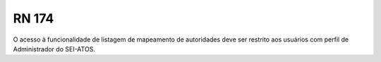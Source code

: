 **RN 174**
==========
O acesso à funcionalidade de listagem de mapeamento de autoridades deve ser restrito aos usuários com perfil de Administrador do SEI-ATOS.
